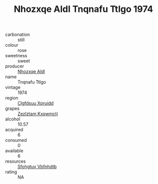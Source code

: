 :PROPERTIES:
:ID:                     8ba0f4c6-97fb-4abb-9696-3319b4167346
:END:
#+TITLE: Nhozxqe Aldl Tnqnafu Ttlgo 1974

- carbonation :: still
- colour :: rose
- sweetness :: sweet
- producer :: [[id:539af513-9024-4da4-8bd6-4dac33ba9304][Nhozxqe Aldl]]
- name :: Tnqnafu Ttlgo
- vintage :: 1974
- region :: [[id:a4524dba-3944-47dd-9596-fdc65d48dd10][Clgfdsuu Xpruidd]]
- grapes :: [[id:7fb5efce-420b-4bcb-bd51-745f94640550][Zezlztam Kxqwmctj]]
- alcohol :: 10.57
- acquired :: 6
- consumed :: 0
- available :: 6
- resources :: [[id:6769ee45-84cb-4124-af2a-3cc72c2a7a25][Sfohgtuy Vbfnhdtb]]
- rating :: NA


